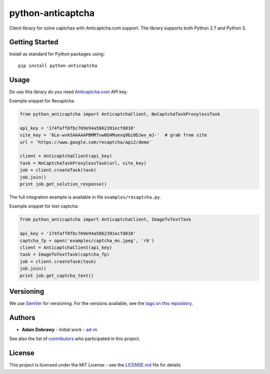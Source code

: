 python-anticaptcha
==================

.. image:: https://www.quantifiedcode.com/api/v1/project/7cd53291667641eeb92063ad3f61f40e/badge.svg
  :target: https://www.quantifiedcode.com/app/project/7cd53291667641eeb92063ad3f61f40e
  :alt: Code issues
  
.. image:: https://img.shields.io/pypi/v/python-anticaptcha.svg
  :target: https://pypi.org/project/python-anticaptcha/
  :alt: Python package
 
Client library for solve captchas with Anticaptcha.com support. The library supports both Python 2.7 and Python 3.

Getting Started
---------------

Install as standard for Python packages using::

    pip install python-anticaptcha

Usage
-----

Do use this library do you need `Anticaptcha.com`_ API key.

Example snippet for Recaptcha:

.. code:: python

    from python_anticaptcha import AnticaptchaClient, NoCaptchaTaskProxylessTask

    api_key = '174faff8fbc769e94a5862391ecfd010'
    site_key = '6Le-wvkSAAAAAPBMRTvw0Q4Muexq9bi0DJwx_mJ-'  # grab from site
    url = 'https://www.google.com/recaptcha/api2/demo'

    client = AnticaptchaClient(api_key)
    task = NoCaptchaTaskProxylessTask(url, site_key)
    job = client.createTask(task)
    job.join()
    print job.get_solution_response()

The full integration example is available in file ``examples/recaptcha.py``.

Example snippet for text captcha:

.. code:: python

    from python_anticaptcha import AnticaptchaClient, ImageToTextTask

    api_key = '174faff8fbc769e94a5862391ecfd010'
    captcha_fp = open('examples/captcha_ms.jpeg', 'rb')
    client = AnticaptchaClient(api_key)
    task = ImageToTextTask(captcha_fp)
    job = client.createTask(task)
    job.join()
    print job.get_captcha_text()

Versioning
----------

We use `SemVer`_ for versioning. For the versions available, see the
`tags on this repository`_.

Authors
-------

-  **Adam Dobrawy** - *Initial work* - `ad-m`_

See also the list of `contributors`_ who participated in this project.

License
-------

This project is licensed under the MIT License - see the `LICENSE.md`_
file for details

.. _Anticaptcha.com: http://getcaptchasolution.com/ewfhjk64ll
.. _SemVer: http://semver.org/
.. _tags on this repository: https://github.com/ad-m/python-anticaptcha/tags
.. _ad-m: https://github.com/ad-m
.. _contributors: https://github.com/ad-m/python-anticaptcha/contributors
.. _LICENSE.md: LICENSE.md

